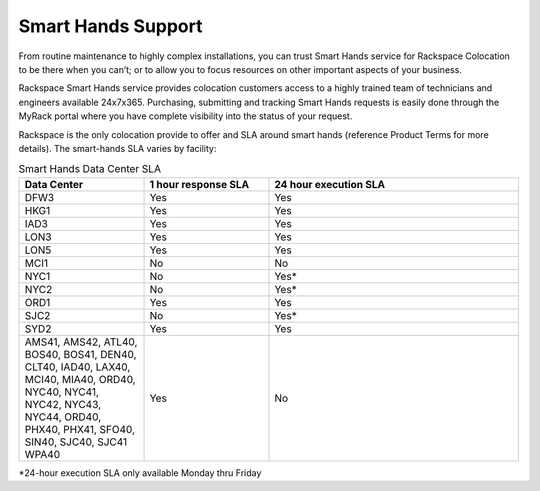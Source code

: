 .. _smart_hands_support:

===================
Smart Hands Support
===================

From routine maintenance to highly complex installations, you can trust Smart
Hands service for Rackspace Colocation to be there when you can’t; or to allow
you to focus resources on other important aspects of your business.

Rackspace Smart Hands service provides colocation customers access to a highly
trained team of technicians and engineers available 24x7x365. Purchasing,
submitting and tracking Smart Hands requests is easily done through the MyRack
portal where you have complete visibility into the status of your request.

Rackspace is the only colocation provide to offer and SLA around smart hands
(reference Product Terms for more details). The smart-hands SLA varies by
facility:

.. list-table:: Smart Hands Data Center SLA
   :widths: 25 25 50
   :header-rows: 1

   * - Data Center
     - 1 hour response SLA
     - 24 hour execution SLA
   * - DFW3
     - Yes
     - Yes
   * - HKG1
     - Yes
     - Yes
   * - IAD3
     - Yes
     - Yes
   * - LON3
     - Yes
     - Yes
   * - LON5
     - Yes
     - Yes
   * - MCI1
     - No
     - No
   * - NYC1
     - No
     - Yes*
   * - NYC2
     - No
     - Yes*
   * - ORD1
     - Yes
     - Yes
   * - SJC2
     - No
     - Yes*
   * - SYD2
     - Yes
     - Yes
   * - AMS41, AMS42, ATL40, BOS40, BOS41, DEN40, CLT40, IAD40, LAX40, MCI40,
       MIA40, ORD40, NYC40, NYC41, NYC42, NYC43, NYC44, ORD40, PHX40, PHX41,
       SFO40, SIN40, SJC40, SJC41
       WPA40
     - Yes
     - No
*24-hour execution SLA only available Monday thru Friday
